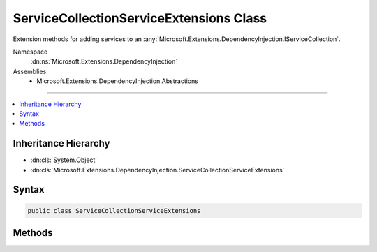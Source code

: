 

ServiceCollectionServiceExtensions Class
========================================






Extension methods for adding services to an :any:`Microsoft.Extensions.DependencyInjection.IServiceCollection`\.


Namespace
    :dn:ns:`Microsoft.Extensions.DependencyInjection`
Assemblies
    * Microsoft.Extensions.DependencyInjection.Abstractions

----

.. contents::
   :local:



Inheritance Hierarchy
---------------------


* :dn:cls:`System.Object`
* :dn:cls:`Microsoft.Extensions.DependencyInjection.ServiceCollectionServiceExtensions`








Syntax
------

.. code-block:: csharp

    public class ServiceCollectionServiceExtensions








.. dn:class:: Microsoft.Extensions.DependencyInjection.ServiceCollectionServiceExtensions
    :hidden:

.. dn:class:: Microsoft.Extensions.DependencyInjection.ServiceCollectionServiceExtensions

Methods
-------

.. dn:class:: Microsoft.Extensions.DependencyInjection.ServiceCollectionServiceExtensions
    :noindex:
    :hidden:

    
    .. dn:method:: Microsoft.Extensions.DependencyInjection.ServiceCollectionServiceExtensions.AddScoped(Microsoft.Extensions.DependencyInjection.IServiceCollection, System.Type)
    
        
    
        
        Adds a scoped service of the type specified in <em>serviceType</em> to the
        specified :any:`Microsoft.Extensions.DependencyInjection.IServiceCollection`\.
    
        
    
        
        :param services: The :any:`Microsoft.Extensions.DependencyInjection.IServiceCollection` to add the service to.
        
        :type services: Microsoft.Extensions.DependencyInjection.IServiceCollection
    
        
        :param serviceType: The type of the service to register and the implementation to use.
        
        :type serviceType: System.Type
        :rtype: Microsoft.Extensions.DependencyInjection.IServiceCollection
        :return: A reference to this instance after the operation has completed.
    
        
        .. code-block:: csharp
    
            public static IServiceCollection AddScoped(this IServiceCollection services, Type serviceType)
    
    .. dn:method:: Microsoft.Extensions.DependencyInjection.ServiceCollectionServiceExtensions.AddScoped(Microsoft.Extensions.DependencyInjection.IServiceCollection, System.Type, System.Func<System.IServiceProvider, System.Object>)
    
        
    
        
        Adds a scoped service of the type specified in <em>serviceType</em> with a
        factory specified in <em>implementationFactory</em> to the
        specified :any:`Microsoft.Extensions.DependencyInjection.IServiceCollection`\.
    
        
    
        
        :param services: The :any:`Microsoft.Extensions.DependencyInjection.IServiceCollection` to add the service to.
        
        :type services: Microsoft.Extensions.DependencyInjection.IServiceCollection
    
        
        :param serviceType: The type of the service to register.
        
        :type serviceType: System.Type
    
        
        :param implementationFactory: The factory that creates the service.
        
        :type implementationFactory: System.Func<System.Func`2>{System.IServiceProvider<System.IServiceProvider>, System.Object<System.Object>}
        :rtype: Microsoft.Extensions.DependencyInjection.IServiceCollection
        :return: A reference to this instance after the operation has completed.
    
        
        .. code-block:: csharp
    
            public static IServiceCollection AddScoped(this IServiceCollection services, Type serviceType, Func<IServiceProvider, object> implementationFactory)
    
    .. dn:method:: Microsoft.Extensions.DependencyInjection.ServiceCollectionServiceExtensions.AddScoped(Microsoft.Extensions.DependencyInjection.IServiceCollection, System.Type, System.Type)
    
        
    
        
        Adds a scoped service of the type specified in <em>serviceType</em> with an
        implementation of the type specified in <em>implementationType</em> to the
        specified :any:`Microsoft.Extensions.DependencyInjection.IServiceCollection`\.
    
        
    
        
        :param services: The :any:`Microsoft.Extensions.DependencyInjection.IServiceCollection` to add the service to.
        
        :type services: Microsoft.Extensions.DependencyInjection.IServiceCollection
    
        
        :param serviceType: The type of the service to register.
        
        :type serviceType: System.Type
    
        
        :param implementationType: The implementation type of the service.
        
        :type implementationType: System.Type
        :rtype: Microsoft.Extensions.DependencyInjection.IServiceCollection
        :return: A reference to this instance after the operation has completed.
    
        
        .. code-block:: csharp
    
            public static IServiceCollection AddScoped(this IServiceCollection services, Type serviceType, Type implementationType)
    
    .. dn:method:: Microsoft.Extensions.DependencyInjection.ServiceCollectionServiceExtensions.AddScoped<TService>(Microsoft.Extensions.DependencyInjection.IServiceCollection)
    
        
    
        
        Adds a scoped service of the type specified in <em>TService</em> to the
        specified :any:`Microsoft.Extensions.DependencyInjection.IServiceCollection`\.
    
        
    
        
        :param services: The :any:`Microsoft.Extensions.DependencyInjection.IServiceCollection` to add the service to.
        
        :type services: Microsoft.Extensions.DependencyInjection.IServiceCollection
        :rtype: Microsoft.Extensions.DependencyInjection.IServiceCollection
        :return: A reference to this instance after the operation has completed.
    
        
        .. code-block:: csharp
    
            public static IServiceCollection AddScoped<TService>(this IServiceCollection services)where TService : class
    
    .. dn:method:: Microsoft.Extensions.DependencyInjection.ServiceCollectionServiceExtensions.AddScoped<TService>(Microsoft.Extensions.DependencyInjection.IServiceCollection, System.Func<System.IServiceProvider, TService>)
    
        
    
        
        Adds a scoped service of the type specified in <em>TService</em> with a
        factory specified in <em>implementationFactory</em> to the
        specified :any:`Microsoft.Extensions.DependencyInjection.IServiceCollection`\.
    
        
    
        
        :param services: The :any:`Microsoft.Extensions.DependencyInjection.IServiceCollection` to add the service to.
        
        :type services: Microsoft.Extensions.DependencyInjection.IServiceCollection
    
        
        :param implementationFactory: The factory that creates the service.
        
        :type implementationFactory: System.Func<System.Func`2>{System.IServiceProvider<System.IServiceProvider>, TService}
        :rtype: Microsoft.Extensions.DependencyInjection.IServiceCollection
        :return: A reference to this instance after the operation has completed.
    
        
        .. code-block:: csharp
    
            public static IServiceCollection AddScoped<TService>(this IServiceCollection services, Func<IServiceProvider, TService> implementationFactory)where TService : class
    
    .. dn:method:: Microsoft.Extensions.DependencyInjection.ServiceCollectionServiceExtensions.AddScoped<TService, TImplementation>(Microsoft.Extensions.DependencyInjection.IServiceCollection)
    
        
    
        
        Adds a scoped service of the type specified in <em>TService</em> with an
        implementation type specified in <em>TImplementation</em> to the
        specified :any:`Microsoft.Extensions.DependencyInjection.IServiceCollection`\.
    
        
    
        
        :param services: The :any:`Microsoft.Extensions.DependencyInjection.IServiceCollection` to add the service to.
        
        :type services: Microsoft.Extensions.DependencyInjection.IServiceCollection
        :rtype: Microsoft.Extensions.DependencyInjection.IServiceCollection
        :return: A reference to this instance after the operation has completed.
    
        
        .. code-block:: csharp
    
            public static IServiceCollection AddScoped<TService, TImplementation>(this IServiceCollection services)where TService : class where TImplementation : class, TService
    
    .. dn:method:: Microsoft.Extensions.DependencyInjection.ServiceCollectionServiceExtensions.AddScoped<TService, TImplementation>(Microsoft.Extensions.DependencyInjection.IServiceCollection, System.Func<System.IServiceProvider, TImplementation>)
    
        
    
        
        Adds a scoped service of the type specified in <em>TService</em> with an
        implementation type specified in <em>TImplementation</em> using the
        factory specified in <em>implementationFactory</em> to the
        specified :any:`Microsoft.Extensions.DependencyInjection.IServiceCollection`\.
    
        
    
        
        :param services: The :any:`Microsoft.Extensions.DependencyInjection.IServiceCollection` to add the service to.
        
        :type services: Microsoft.Extensions.DependencyInjection.IServiceCollection
    
        
        :param implementationFactory: The factory that creates the service.
        
        :type implementationFactory: System.Func<System.Func`2>{System.IServiceProvider<System.IServiceProvider>, TImplementation}
        :rtype: Microsoft.Extensions.DependencyInjection.IServiceCollection
        :return: A reference to this instance after the operation has completed.
    
        
        .. code-block:: csharp
    
            public static IServiceCollection AddScoped<TService, TImplementation>(this IServiceCollection services, Func<IServiceProvider, TImplementation> implementationFactory)where TService : class where TImplementation : class, TService
    
    .. dn:method:: Microsoft.Extensions.DependencyInjection.ServiceCollectionServiceExtensions.AddSingleton(Microsoft.Extensions.DependencyInjection.IServiceCollection, System.Type)
    
        
    
        
        Adds a singleton service of the type specified in <em>serviceType</em> to the
        specified :any:`Microsoft.Extensions.DependencyInjection.IServiceCollection`\.
    
        
    
        
        :param services: The :any:`Microsoft.Extensions.DependencyInjection.IServiceCollection` to add the service to.
        
        :type services: Microsoft.Extensions.DependencyInjection.IServiceCollection
    
        
        :param serviceType: The type of the service to register and the implementation to use.
        
        :type serviceType: System.Type
        :rtype: Microsoft.Extensions.DependencyInjection.IServiceCollection
        :return: A reference to this instance after the operation has completed.
    
        
        .. code-block:: csharp
    
            public static IServiceCollection AddSingleton(this IServiceCollection services, Type serviceType)
    
    .. dn:method:: Microsoft.Extensions.DependencyInjection.ServiceCollectionServiceExtensions.AddSingleton(Microsoft.Extensions.DependencyInjection.IServiceCollection, System.Type, System.Func<System.IServiceProvider, System.Object>)
    
        
    
        
        Adds a singleton service of the type specified in <em>serviceType</em> with a
        factory specified in <em>implementationFactory</em> to the
        specified :any:`Microsoft.Extensions.DependencyInjection.IServiceCollection`\.
    
        
    
        
        :param services: The :any:`Microsoft.Extensions.DependencyInjection.IServiceCollection` to add the service to.
        
        :type services: Microsoft.Extensions.DependencyInjection.IServiceCollection
    
        
        :param serviceType: The type of the service to register.
        
        :type serviceType: System.Type
    
        
        :param implementationFactory: The factory that creates the service.
        
        :type implementationFactory: System.Func<System.Func`2>{System.IServiceProvider<System.IServiceProvider>, System.Object<System.Object>}
        :rtype: Microsoft.Extensions.DependencyInjection.IServiceCollection
        :return: A reference to this instance after the operation has completed.
    
        
        .. code-block:: csharp
    
            public static IServiceCollection AddSingleton(this IServiceCollection services, Type serviceType, Func<IServiceProvider, object> implementationFactory)
    
    .. dn:method:: Microsoft.Extensions.DependencyInjection.ServiceCollectionServiceExtensions.AddSingleton(Microsoft.Extensions.DependencyInjection.IServiceCollection, System.Type, System.Object)
    
        
    
        
        Adds a singleton service of the type specified in <em>serviceType</em> with an
        instance specified in <em>implementationInstance</em> to the
        specified :any:`Microsoft.Extensions.DependencyInjection.IServiceCollection`\.
    
        
    
        
        :param services: The :any:`Microsoft.Extensions.DependencyInjection.IServiceCollection` to add the service to.
        
        :type services: Microsoft.Extensions.DependencyInjection.IServiceCollection
    
        
        :param serviceType: The type of the service to register.
        
        :type serviceType: System.Type
    
        
        :param implementationInstance: The instance of the service.
        
        :type implementationInstance: System.Object
        :rtype: Microsoft.Extensions.DependencyInjection.IServiceCollection
        :return: A reference to this instance after the operation has completed.
    
        
        .. code-block:: csharp
    
            public static IServiceCollection AddSingleton(this IServiceCollection services, Type serviceType, object implementationInstance)
    
    .. dn:method:: Microsoft.Extensions.DependencyInjection.ServiceCollectionServiceExtensions.AddSingleton(Microsoft.Extensions.DependencyInjection.IServiceCollection, System.Type, System.Type)
    
        
    
        
        Adds a singleton service of the type specified in <em>serviceType</em> with an
        implementation of the type specified in <em>implementationType</em> to the
        specified :any:`Microsoft.Extensions.DependencyInjection.IServiceCollection`\.
    
        
    
        
        :param services: The :any:`Microsoft.Extensions.DependencyInjection.IServiceCollection` to add the service to.
        
        :type services: Microsoft.Extensions.DependencyInjection.IServiceCollection
    
        
        :param serviceType: The type of the service to register.
        
        :type serviceType: System.Type
    
        
        :param implementationType: The implementation type of the service.
        
        :type implementationType: System.Type
        :rtype: Microsoft.Extensions.DependencyInjection.IServiceCollection
        :return: A reference to this instance after the operation has completed.
    
        
        .. code-block:: csharp
    
            public static IServiceCollection AddSingleton(this IServiceCollection services, Type serviceType, Type implementationType)
    
    .. dn:method:: Microsoft.Extensions.DependencyInjection.ServiceCollectionServiceExtensions.AddSingleton<TService>(Microsoft.Extensions.DependencyInjection.IServiceCollection)
    
        
    
        
        Adds a singleton service of the type specified in <em>TService</em> to the
        specified :any:`Microsoft.Extensions.DependencyInjection.IServiceCollection`\.
    
        
    
        
        :param services: The :any:`Microsoft.Extensions.DependencyInjection.IServiceCollection` to add the service to.
        
        :type services: Microsoft.Extensions.DependencyInjection.IServiceCollection
        :rtype: Microsoft.Extensions.DependencyInjection.IServiceCollection
        :return: A reference to this instance after the operation has completed.
    
        
        .. code-block:: csharp
    
            public static IServiceCollection AddSingleton<TService>(this IServiceCollection services)where TService : class
    
    .. dn:method:: Microsoft.Extensions.DependencyInjection.ServiceCollectionServiceExtensions.AddSingleton<TService>(Microsoft.Extensions.DependencyInjection.IServiceCollection, System.Func<System.IServiceProvider, TService>)
    
        
    
        
        Adds a singleton service of the type specified in <em>TService</em> with a
        factory specified in <em>implementationFactory</em> to the
        specified :any:`Microsoft.Extensions.DependencyInjection.IServiceCollection`\.
    
        
    
        
        :param services: The :any:`Microsoft.Extensions.DependencyInjection.IServiceCollection` to add the service to.
        
        :type services: Microsoft.Extensions.DependencyInjection.IServiceCollection
    
        
        :param implementationFactory: The factory that creates the service.
        
        :type implementationFactory: System.Func<System.Func`2>{System.IServiceProvider<System.IServiceProvider>, TService}
        :rtype: Microsoft.Extensions.DependencyInjection.IServiceCollection
        :return: A reference to this instance after the operation has completed.
    
        
        .. code-block:: csharp
    
            public static IServiceCollection AddSingleton<TService>(this IServiceCollection services, Func<IServiceProvider, TService> implementationFactory)where TService : class
    
    .. dn:method:: Microsoft.Extensions.DependencyInjection.ServiceCollectionServiceExtensions.AddSingleton<TService>(Microsoft.Extensions.DependencyInjection.IServiceCollection, TService)
    
        
    
        
        Adds a singleton service of the type specified in <em>TService</em> with an
        instance specified in <em>implementationInstance</em> to the
        specified :any:`Microsoft.Extensions.DependencyInjection.IServiceCollection`\.
    
        
    
        
        :param services: The :any:`Microsoft.Extensions.DependencyInjection.IServiceCollection` to add the service to.
        
        :type services: Microsoft.Extensions.DependencyInjection.IServiceCollection
    
        
        :param implementationInstance: The instance of the service.
        
        :type implementationInstance: TService
        :rtype: Microsoft.Extensions.DependencyInjection.IServiceCollection
        :return: A reference to this instance after the operation has completed.
    
        
        .. code-block:: csharp
    
            public static IServiceCollection AddSingleton<TService>(this IServiceCollection services, TService implementationInstance)where TService : class
    
    .. dn:method:: Microsoft.Extensions.DependencyInjection.ServiceCollectionServiceExtensions.AddSingleton<TService, TImplementation>(Microsoft.Extensions.DependencyInjection.IServiceCollection)
    
        
    
        
        Adds a singleton service of the type specified in <em>TService</em> with an
        implementation type specified in <em>TImplementation</em> to the
        specified :any:`Microsoft.Extensions.DependencyInjection.IServiceCollection`\.
    
        
    
        
        :param services: The :any:`Microsoft.Extensions.DependencyInjection.IServiceCollection` to add the service to.
        
        :type services: Microsoft.Extensions.DependencyInjection.IServiceCollection
        :rtype: Microsoft.Extensions.DependencyInjection.IServiceCollection
        :return: A reference to this instance after the operation has completed.
    
        
        .. code-block:: csharp
    
            public static IServiceCollection AddSingleton<TService, TImplementation>(this IServiceCollection services)where TService : class where TImplementation : class, TService
    
    .. dn:method:: Microsoft.Extensions.DependencyInjection.ServiceCollectionServiceExtensions.AddSingleton<TService, TImplementation>(Microsoft.Extensions.DependencyInjection.IServiceCollection, System.Func<System.IServiceProvider, TImplementation>)
    
        
    
        
        Adds a singleton service of the type specified in <em>TService</em> with an
        implementation type specified in <em>TImplementation</em> using the
        factory specified in <em>implementationFactory</em> to the
        specified :any:`Microsoft.Extensions.DependencyInjection.IServiceCollection`\.
    
        
    
        
        :param services: The :any:`Microsoft.Extensions.DependencyInjection.IServiceCollection` to add the service to.
        
        :type services: Microsoft.Extensions.DependencyInjection.IServiceCollection
    
        
        :param implementationFactory: The factory that creates the service.
        
        :type implementationFactory: System.Func<System.Func`2>{System.IServiceProvider<System.IServiceProvider>, TImplementation}
        :rtype: Microsoft.Extensions.DependencyInjection.IServiceCollection
        :return: A reference to this instance after the operation has completed.
    
        
        .. code-block:: csharp
    
            public static IServiceCollection AddSingleton<TService, TImplementation>(this IServiceCollection services, Func<IServiceProvider, TImplementation> implementationFactory)where TService : class where TImplementation : class, TService
    
    .. dn:method:: Microsoft.Extensions.DependencyInjection.ServiceCollectionServiceExtensions.AddTransient(Microsoft.Extensions.DependencyInjection.IServiceCollection, System.Type)
    
        
    
        
        Adds a transient service of the type specified in <em>serviceType</em> to the
        specified :any:`Microsoft.Extensions.DependencyInjection.IServiceCollection`\.
    
        
    
        
        :param services: The :any:`Microsoft.Extensions.DependencyInjection.IServiceCollection` to add the service to.
        
        :type services: Microsoft.Extensions.DependencyInjection.IServiceCollection
    
        
        :param serviceType: The type of the service to register and the implementation to use.
        
        :type serviceType: System.Type
        :rtype: Microsoft.Extensions.DependencyInjection.IServiceCollection
        :return: A reference to this instance after the operation has completed.
    
        
        .. code-block:: csharp
    
            public static IServiceCollection AddTransient(this IServiceCollection services, Type serviceType)
    
    .. dn:method:: Microsoft.Extensions.DependencyInjection.ServiceCollectionServiceExtensions.AddTransient(Microsoft.Extensions.DependencyInjection.IServiceCollection, System.Type, System.Func<System.IServiceProvider, System.Object>)
    
        
    
        
        Adds a transient service of the type specified in <em>serviceType</em> with a
        factory specified in <em>implementationFactory</em> to the
        specified :any:`Microsoft.Extensions.DependencyInjection.IServiceCollection`\.
    
        
    
        
        :param services: The :any:`Microsoft.Extensions.DependencyInjection.IServiceCollection` to add the service to.
        
        :type services: Microsoft.Extensions.DependencyInjection.IServiceCollection
    
        
        :param serviceType: The type of the service to register.
        
        :type serviceType: System.Type
    
        
        :param implementationFactory: The factory that creates the service.
        
        :type implementationFactory: System.Func<System.Func`2>{System.IServiceProvider<System.IServiceProvider>, System.Object<System.Object>}
        :rtype: Microsoft.Extensions.DependencyInjection.IServiceCollection
        :return: A reference to this instance after the operation has completed.
    
        
        .. code-block:: csharp
    
            public static IServiceCollection AddTransient(this IServiceCollection services, Type serviceType, Func<IServiceProvider, object> implementationFactory)
    
    .. dn:method:: Microsoft.Extensions.DependencyInjection.ServiceCollectionServiceExtensions.AddTransient(Microsoft.Extensions.DependencyInjection.IServiceCollection, System.Type, System.Type)
    
        
    
        
        Adds a transient service of the type specified in <em>serviceType</em> with an
        implementation of the type specified in <em>implementationType</em> to the
        specified :any:`Microsoft.Extensions.DependencyInjection.IServiceCollection`\.
    
        
    
        
        :param services: The :any:`Microsoft.Extensions.DependencyInjection.IServiceCollection` to add the service to.
        
        :type services: Microsoft.Extensions.DependencyInjection.IServiceCollection
    
        
        :param serviceType: The type of the service to register.
        
        :type serviceType: System.Type
    
        
        :param implementationType: The implementation type of the service.
        
        :type implementationType: System.Type
        :rtype: Microsoft.Extensions.DependencyInjection.IServiceCollection
        :return: A reference to this instance after the operation has completed.
    
        
        .. code-block:: csharp
    
            public static IServiceCollection AddTransient(this IServiceCollection services, Type serviceType, Type implementationType)
    
    .. dn:method:: Microsoft.Extensions.DependencyInjection.ServiceCollectionServiceExtensions.AddTransient<TService>(Microsoft.Extensions.DependencyInjection.IServiceCollection)
    
        
    
        
        Adds a transient service of the type specified in <em>TService</em> to the
        specified :any:`Microsoft.Extensions.DependencyInjection.IServiceCollection`\.
    
        
    
        
        :param services: The :any:`Microsoft.Extensions.DependencyInjection.IServiceCollection` to add the service to.
        
        :type services: Microsoft.Extensions.DependencyInjection.IServiceCollection
        :rtype: Microsoft.Extensions.DependencyInjection.IServiceCollection
        :return: A reference to this instance after the operation has completed.
    
        
        .. code-block:: csharp
    
            public static IServiceCollection AddTransient<TService>(this IServiceCollection services)where TService : class
    
    .. dn:method:: Microsoft.Extensions.DependencyInjection.ServiceCollectionServiceExtensions.AddTransient<TService>(Microsoft.Extensions.DependencyInjection.IServiceCollection, System.Func<System.IServiceProvider, TService>)
    
        
    
        
        Adds a transient service of the type specified in <em>TService</em> with a
        factory specified in <em>implementationFactory</em> to the
        specified :any:`Microsoft.Extensions.DependencyInjection.IServiceCollection`\.
    
        
    
        
        :param services: The :any:`Microsoft.Extensions.DependencyInjection.IServiceCollection` to add the service to.
        
        :type services: Microsoft.Extensions.DependencyInjection.IServiceCollection
    
        
        :param implementationFactory: The factory that creates the service.
        
        :type implementationFactory: System.Func<System.Func`2>{System.IServiceProvider<System.IServiceProvider>, TService}
        :rtype: Microsoft.Extensions.DependencyInjection.IServiceCollection
        :return: A reference to this instance after the operation has completed.
    
        
        .. code-block:: csharp
    
            public static IServiceCollection AddTransient<TService>(this IServiceCollection services, Func<IServiceProvider, TService> implementationFactory)where TService : class
    
    .. dn:method:: Microsoft.Extensions.DependencyInjection.ServiceCollectionServiceExtensions.AddTransient<TService, TImplementation>(Microsoft.Extensions.DependencyInjection.IServiceCollection)
    
        
    
        
        Adds a transient service of the type specified in <em>TService</em> with an
        implementation type specified in <em>TImplementation</em> to the
        specified :any:`Microsoft.Extensions.DependencyInjection.IServiceCollection`\.
    
        
    
        
        :param services: The :any:`Microsoft.Extensions.DependencyInjection.IServiceCollection` to add the service to.
        
        :type services: Microsoft.Extensions.DependencyInjection.IServiceCollection
        :rtype: Microsoft.Extensions.DependencyInjection.IServiceCollection
        :return: A reference to this instance after the operation has completed.
    
        
        .. code-block:: csharp
    
            public static IServiceCollection AddTransient<TService, TImplementation>(this IServiceCollection services)where TService : class where TImplementation : class, TService
    
    .. dn:method:: Microsoft.Extensions.DependencyInjection.ServiceCollectionServiceExtensions.AddTransient<TService, TImplementation>(Microsoft.Extensions.DependencyInjection.IServiceCollection, System.Func<System.IServiceProvider, TImplementation>)
    
        
    
        
        Adds a transient service of the type specified in <em>TService</em> with an
        implementation type specified in <em>TImplementation</em> using the
        factory specified in <em>implementationFactory</em> to the
        specified :any:`Microsoft.Extensions.DependencyInjection.IServiceCollection`\.
    
        
    
        
        :param services: The :any:`Microsoft.Extensions.DependencyInjection.IServiceCollection` to add the service to.
        
        :type services: Microsoft.Extensions.DependencyInjection.IServiceCollection
    
        
        :param implementationFactory: The factory that creates the service.
        
        :type implementationFactory: System.Func<System.Func`2>{System.IServiceProvider<System.IServiceProvider>, TImplementation}
        :rtype: Microsoft.Extensions.DependencyInjection.IServiceCollection
        :return: A reference to this instance after the operation has completed.
    
        
        .. code-block:: csharp
    
            public static IServiceCollection AddTransient<TService, TImplementation>(this IServiceCollection services, Func<IServiceProvider, TImplementation> implementationFactory)where TService : class where TImplementation : class, TService
    

